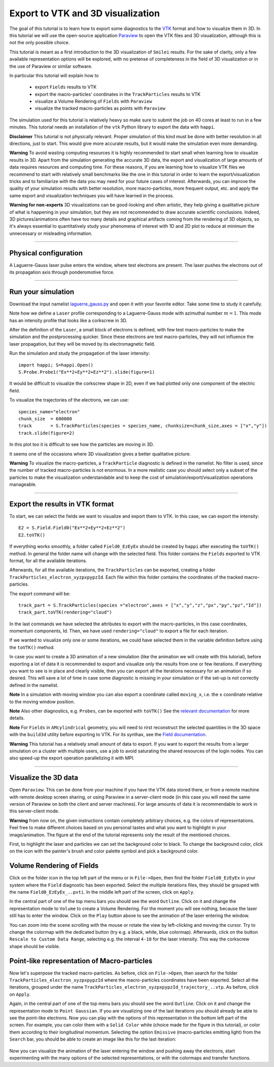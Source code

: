 Export to VTK and 3D visualization
-------------------------------------

The goal of this tutorial is to learn how to export some diagnostics to the
`VTK <https://vtk.org>`_ format and how to visualize them in 3D. 
In this tutorial we will use the open-source
application `Paraview <https://www.paraview.org>`_  to open the VTK files and 3D
visualization, although this is not the only possible choice. 

This tutorial is meant as a 
first introduction to the 3D visualization of ``Smilei`` results. 
For the sake of clarity, only a few available representation options 
will be explored, with no pretense of completeness in the field of 
3D visualization or in the use of Paraview or similar software.

In particular this tutorial will explain how to

  * export ``Fields`` results to VTK
  * export the macro-particles' coordinates in the ``TrackParticles`` results to VTK
  * visualize a Volume Rendering of ``Fields`` with ``Paraview``
  * visualize the tracked macro-particles as points with ``Paraview``

The simulation used for this tutorial is relatively heavy so make sure to submit 
the job on 40 cores at least to run in a few minutes. This tutorial 
needs an installation of the ``vtk`` Python library to export the data 
with ``happi``.

**Disclaimer** This tutorial is not physically relevant. Proper simulation of this 
kind must be done with better resolution in all directions, just to start. 
This would give more accurate results, but it would make the simulation 
even more demanding.

**Warning** To avoid wasting computing resources it is highly recommended to start 
small when learning how to visualize results in 3D. Apart from the simulation
generating the accurate 3D data, the export and visualization of large amounts of 
data requires resources and computing time. For these reasons, if you are learning 
how to visualize VTK files we recommend to start with relatively small benchmarks 
like the one in this tutorial in order to learn the export/visualization tricks 
and to familiarize with the data you may need for your future cases of interest.
Afterwards, you can improve the quality of your simulation results with better 
resolution, more macro-particles, more frequent output, etc. and apply the same 
export and visualization techniques you will have learned in the process.

**Warning for non-experts** 3D visualizations can be good-looking and often artistic, they 
help giving a qualitative picture of what is happening in your simulation, but
they are not recommended to draw accurate scientific conclusions.
Indeed, 3D pictures/animations often have too many details and graphical artifacts
coming from the rendering of 3D objects, so it's always essential to quantitatively 
study your phenomena of interest with 1D and 2D plot to reduce at minimum the 
unnecessary or misleading information.

----

Physical configuration
^^^^^^^^^^^^^^^^^^^^^^^^

A Laguerre-Gauss laser pulse enters the window, where test electrons are present.
The laser pushes the electrons out of its propagation axis through ponderomotive force.

----

Run your simulation
^^^^^^^^^^^^^^^^^^^^^^^^

Download  the input namelist `laguerre_gauss.py <laguerre_gauss.py>`_ and open 
it with your favorite editor. Take some time to study it carefully.

Note how we define a ``Laser`` profile corresponding to a Laguerre-Gauss mode 
with azimuthal number :math:`m=1`.
This mode has an intensity profile that looks like a corkscrew in 3D.

After the definition of the ``Laser``, a small block of electrons is defined, 
with few test macro-particles to make the simulation and the postprocessing 
quicker. Since these electrons are test macro-particles, they will not
influence the laser propagation, but they will be moved by its electromagnetic
field.

Run the simulation and study the propagation of the laser intensity::

  import happi; S=happi.Open()
  S.Probe.Probe1("Ex**2+Ey**2+Ez**2").slide(figure=1)

It would be difficult to visualize the corkscrew shape in 2D, even if we had 
plotted only one component of the electric field. 

To visualize the trajectories of the electrons, we can use::

  species_name="electron"
  chunk_size  = 600000
  track       = S.TrackParticles(species = species_name, chunksize=chunk_size,axes = ["x","y"])
  track.slide(figure=2)

In this plot too it is difficult to see how the particles are moving in 3D.

It seems one of the occasions where 3D visualization gives a better qualitative 
picture.

**Warning** To visualize the macro-particles, a ``TrackParticle`` diagnostic is
defined in the namelist. No filter is used, since the number of tracked 
macro-particles is not enormous. In a more realistic case you should select 
only a subset of the particles to make the visualization understandable and to 
keep the cost of simulation/export/visualization operations manageable.


----

Export the results in VTK format
^^^^^^^^^^^^^^^^^^^^^^^^^^^^^^^^^^^

To start, we can select the fields we want to visualize and export them to VTK.
In this case, we can export the intensity::

  E2 = S.Field.Field0("Ex**2+Ey**2+Ez**2")
  E2.toVTK()  

If everything works smoothly, a folder called ``Field0_EzEyEx`` should be created
by ``happi`` after executing the ``toVTK()`` method. In general the folder name 
will change with the selected field.
This folder contains the ``Fields`` exported to VTK format, for all the available 
iterations.

Afterwards, for all the available iterations, the ``TrackParticles`` can be
exported, creating a folder ``TrackParticles_electron_xyzpxpypzId``. Each 
file within this folder contains the coordinates of the tracked macro-particles.

The export command will be::

  track_part = S.TrackParticles(species ="electron",axes = ["x","y","z","px","py","pz","Id"])
  track_part.toVTK(rendering="cloud")

In the last commands we have selected the attributes to export with the 
macro-particles, in this case coordinates, momentum components, Id.
Then, we have used ``rendering="cloud"`` to export a file for each iteration.

If we wanted to visualize only one or some iterations, we could have selected
them in the variable definition before using the ``toVTK()`` method. 

In case you want to create a 3D animation of a new simulation (like the animation we
will create with this tutorial), before exporting a lot of data it is recommended 
to export and visualize only the results from one or few iterations. 
If everything you want to see is in place and clearly visible, 
then you can export all the iterations necessary for an animation if 
so desired. This will save a lot of time in case some diagnostic is missing 
in your simulation or if the set-up is not correctly defined in the namelist.

**Note** In a simulation with moving window you can
also export a coordinate called ``moving_x``, i.e. the ``x`` coordinate relative 
to the moving window position.

**Note** Also other diagnostics, e.g. ``Probes``, can be exported with ``toVTK()``
See the 
`relevant documentation <https://smileipic.github.io/Smilei/Understand/post-processing.html#export-2d-or-3d-data-to-vtk>`_
for more details.

**Note** For ``Fields`` in ``AMcylindrical`` geometry, you will need to rirst
reconstruct the selected quantities in the 3D space with the ``build3d`` utility
before exporting to VTK. For its synthax, see the
`Field documentation <https://smileipic.github.io/Smilei/Understand/post-processing.html#open-a-field-diagnostic>`_.

**Warning** This tutorial has a relatively small amount of data to export. 
If you want to export the results from a larger simulation on a cluster with 
multiple users, use a job to avoid saturating the shared resources
of the login nodes. You can also speed-up the export operation parallelizing it 
with MPI.

----

Visualize the 3D data
^^^^^^^^^^^^^^^^^^^^^^^^^^^^^^^^^^^

Open ``Paraview``. This can be done from your machine if you have the VTK data 
stored there, or from a remote machine with remote desktop screen sharing,
or using Paraview in a server-client mode (in this case you will need the same
version of Paraview on both the client and server machines). For large amounts of
data it is recommendable to work in this server-client mode.

**Warning** from now on, the given instructions contain completely arbitrary 
choices, e.g. the colors of representations. Feel free to make different choices 
based on you personal tastes and what you want to highlight in your image/animation. 
The figure at the end of the tutorial represents only the result of the 
mentioned choices.

First, to highlight the laser and particles we can set the background color to 
black. To change the background color, click on the icon with the painter's brush
and color palette symbol and pick a background color.

Volume Rendering of Fields
^^^^^^^^^^^^^^^^^^^^^^^^^^^^^

Click on the folder icon in the top left part of the menu or in ``File->Open``, 
then find the folder ``Field0_EzEyEx`` in your system where the ``Field`` 
diagnostic has been exported. Select the multiple iterations files, they should
be grouped with the name ``Field0_EzEyEx_..pvti``. In the middle left part of 
the screen, click on ``Apply``. 

In the central part of one of the top menu bars
you should see the word ``Outline``. Click on it and change the representation
mode to ``Volume`` to create a Volume Rendering. For the moment you will see nothing,
because the laser still has to enter the window. Click on the ``Play`` button 
above to see the animation of the laser entering the window. 

You can zoom into the scene scrolling with the mouse or rotate the view 
by left-clicking and moving the cursor. Try to change the colormap with 
the dedicated button (try e.g. a black, white, blue colormap). 
Afterwards, click on the button ``Rescale to Custom Data Range``, selecting 
e.g. the interval ``4-10`` for the laser intensity. 
This way the corkscrew shape should be visible.

Point-like representation of Macro-particles
^^^^^^^^^^^^^^^^^^^^^^^^^^^^^^^^^^^^^^^^^^^^^^^

Now let's superpose the tracked macro-particles. As before, click on 
``File->Open``, then search for the folder ``TrackParticles_electron_xyzpxpypzId``
where the macro-particles coordinates have been exported.
Select all the iterations, grouped under the name 
``TrackParticles_electron_xyzpxpypzId_trajectory_..vtp``.
As before, click on ``Apply``. 

Again, in the central part of one of the top menu bars
you should see the word ``Outline``. Click on it and change the representation
mode to ``Point Gaussian``. If you are visualizing one of the last iterations you
should already be able to see the point-like electrons. Now you can play with
the options of this representation in the bottom left part of the screen.
For example, you can color them with a ``Solid Color`` white (choice made for the
figure in this tutorial), or color them according to their longitudinal 
momentum. Selecting the option ``Emissive`` (macro-particles emitting light) from
the ``Search`` bar, you should be able to create an image like this for the 
last iteration:


  .. image:: _static/LaguerreGauss.png
    :width: 40%
    :align: center


Now you can visualize the animation of the laser entering the window and 
pushing away the electrons, start experimenting with the many options of the selected 
representations, or with the colormaps and transfer functions.
